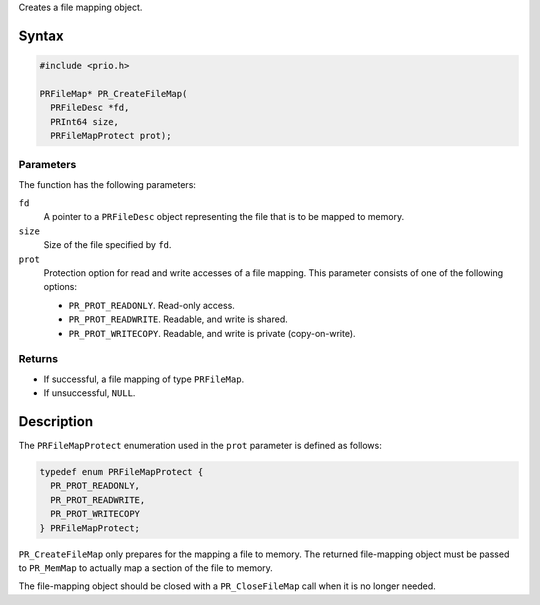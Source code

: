 Creates a file mapping object.

.. _Syntax:

Syntax
------

.. code:: eval

   #include <prio.h>

   PRFileMap* PR_CreateFileMap(
     PRFileDesc *fd,
     PRInt64 size,
     PRFileMapProtect prot);

.. _Parameters:

Parameters
~~~~~~~~~~

The function has the following parameters:

``fd``
   A pointer to a ``PRFileDesc`` object representing the file that is to
   be mapped to memory.
``size``
   Size of the file specified by ``fd``.
``prot``
   Protection option for read and write accesses of a file mapping. This
   parameter consists of one of the following options:

   -  ``PR_PROT_READONLY``. Read-only access.
   -  ``PR_PROT_READWRITE``. Readable, and write is shared.
   -  ``PR_PROT_WRITECOPY``. Readable, and write is private
      (copy-on-write).

.. _Returns:

Returns
~~~~~~~

-  If successful, a file mapping of type ``PRFileMap``.
-  If unsuccessful, ``NULL``.

.. _Description:

Description
-----------

The ``PRFileMapProtect`` enumeration used in the ``prot`` parameter is
defined as follows:

.. code:: eval

   typedef enum PRFileMapProtect {
     PR_PROT_READONLY,
     PR_PROT_READWRITE,
     PR_PROT_WRITECOPY
   } PRFileMapProtect;

``PR_CreateFileMap`` only prepares for the mapping a file to memory. The
returned file-mapping object must be passed to ``PR_MemMap`` to actually
map a section of the file to memory.

The file-mapping object should be closed with a ``PR_CloseFileMap`` call
when it is no longer needed.
